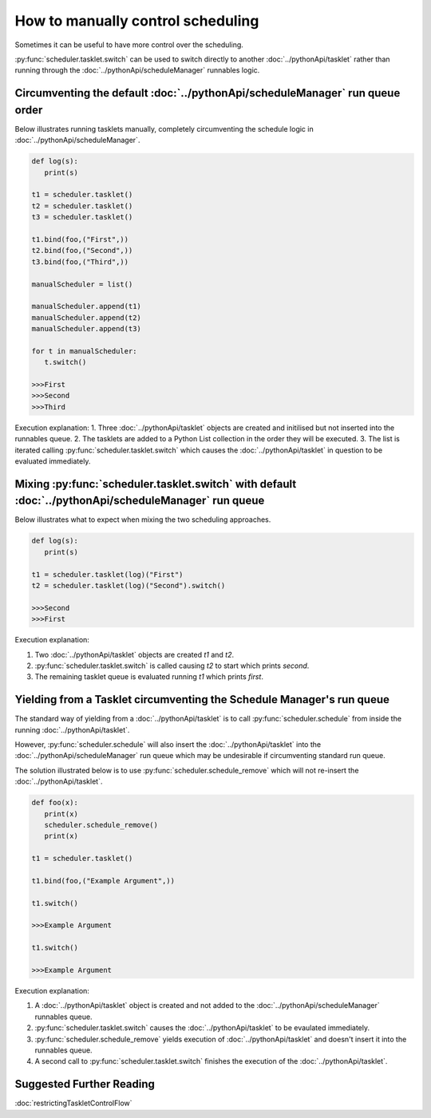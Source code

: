 How to manually control scheduling
==================================

Sometimes it can be useful to have more control over the scheduling.

:py:func:`scheduler.tasklet.switch` can be used to switch directly to another :doc:`../pythonApi/tasklet` rather than running through the :doc:`../pythonApi/scheduleManager` runnables logic.

Circumventing the default :doc:`../pythonApi/scheduleManager` run queue order
-----------------------------------------------------------------------------

Below illustrates running tasklets manually, completely circumventing the schedule logic in :doc:`../pythonApi/scheduleManager`.

.. code-block:: python

   def log(s):
      print(s)

   t1 = scheduler.tasklet()
   t2 = scheduler.tasklet()
   t3 = scheduler.tasklet()

   t1.bind(foo,("First",))
   t2.bind(foo,("Second",))
   t3.bind(foo,("Third",))

   manualScheduler = list()

   manualScheduler.append(t1)
   manualScheduler.append(t2)
   manualScheduler.append(t3)

   for t in manualScheduler:
      t.switch()

   >>>First
   >>>Second
   >>>Third

Execution explanation:
1. Three :doc:`../pythonApi/tasklet` objects are created and initilised but not inserted into the runnables queue.
2. The tasklets are added to a Python List collection in the order they will be executed.
3. The list is iterated calling :py:func:`scheduler.tasklet.switch` which causes the :doc:`../pythonApi/tasklet` in question to be evaluated immediately.


Mixing :py:func:`scheduler.tasklet.switch` with default :doc:`../pythonApi/scheduleManager` run queue
-----------------------------------------------------------------------------------------------------

Below illustrates what to expect when mixing the two scheduling approaches.

.. code-block:: python

   def log(s):
      print(s)

   t1 = scheduler.tasklet(log)("First")
   t2 = scheduler.tasklet(log)("Second").switch()

   >>>Second
   >>>First

Execution explanation:

1. Two :doc:`../pythonApi/tasklet` objects are created `t1` and `t2`.
2. :py:func:`scheduler.tasklet.switch` is called causing `t2` to start which prints `second`.
3. The remaining tasklet queue is evaluated running `t1` which prints `first`.


.. _schedule-remove-guide:
Yielding from a Tasklet circumventing the Schedule Manager's run queue
----------------------------------------------------------------------

The standard way of yielding from a :doc:`../pythonApi/tasklet` is to call :py:func:`scheduler.schedule` from inside the running :doc:`../pythonApi/tasklet`.

However, :py:func:`scheduler.schedule` will also insert the :doc:`../pythonApi/tasklet` into the :doc:`../pythonApi/scheduleManager` run queue which may be undesirable if circumventing standard run queue.

The solution illustrated below is to use :py:func:`scheduler.schedule_remove` which will not re-insert the :doc:`../pythonApi/tasklet`.

.. code-block:: python

   def foo(x):
      print(x)
      scheduler.schedule_remove()
      print(x)

   t1 = scheduler.tasklet()

   t1.bind(foo,("Example Argument",))

   t1.switch()

   >>>Example Argument

   t1.switch()

   >>>Example Argument

Execution explanation:

1. A :doc:`../pythonApi/tasklet` object is created and not added to the :doc:`../pythonApi/scheduleManager` runnables queue.
2. :py:func:`scheduler.tasklet.switch` causes the :doc:`../pythonApi/tasklet` to be evaulated immediately.
3. :py:func:`scheduler.schedule_remove` yields execution of :doc:`../pythonApi/tasklet` and doesn't insert it into the runnables queue.
4. A second call to :py:func:`scheduler.tasklet.switch` finishes the execution of the :doc:`../pythonApi/tasklet`.

Suggested Further Reading
-------------------------

:doc:`restrictingTaskletControlFlow`

